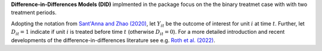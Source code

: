 **Difference-in-Differences Models (DID)** implmented in the package focus on the the binary treatmet case with
with two treatment periods.

Adopting the notation from `Sant'Anna and Zhao (2020) <https://doi.org/10.1016/j.jeconom.2020.06.003>`_, 
let :math:`Y_{it}` be the outcome of interest for unit :math:`i` at time :math:`t`. Further, let :math:`D_{it}=1` indicate 
if unit :math:`i` is treated before time :math:`t` (otherwise :math:`D_{it}=0`).
For a more detailed introduction and recent developments of the difference-in-differences literature 
see e.g. `Roth et al. (2022) <https://arxiv.org/abs/2201.01194>`_.